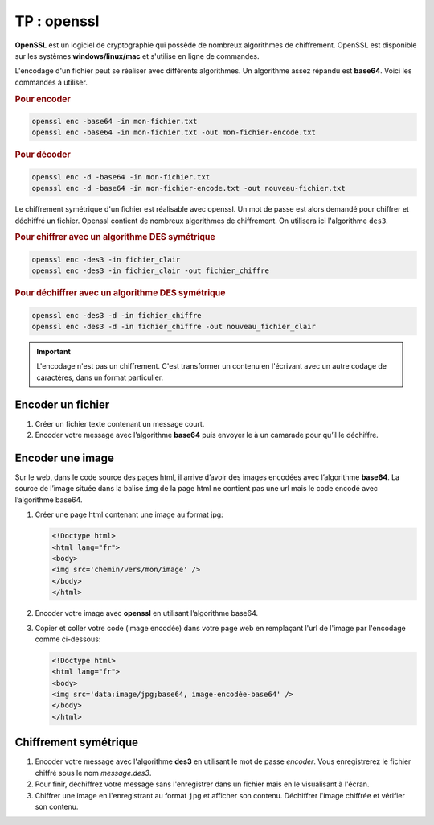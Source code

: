 TP : openssl
==============

**OpenSSL** est un logiciel de cryptographie qui possède de nombreux algorithmes de chiffrement. OpenSSL est disponible sur les systèmes **windows/linux/mac** et s'utilise en ligne de commandes.

L'encodage d'un fichier peut se réaliser avec différents algorithmes. Un algorithme assez répandu est **base64**. Voici les commandes à utiliser.

.. rubric:: Pour encoder

.. code:: bash

   openssl enc -base64 -in mon-fichier.txt
   openssl enc -base64 -in mon-fichier.txt -out mon-fichier-encode.txt

.. rubric:: Pour décoder

.. code:: bash

   openssl enc -d -base64 -in mon-fichier.txt
   openssl enc -d -base64 -in mon-fichier-encode.txt -out nouveau-fichier.txt

Le chiffrement symétrique d'un fichier est réalisable avec openssl. Un mot de passe est alors demandé pour chiffrer et déchiffré un fichier. Openssl contient de nombreux algorithmes de chiffrement. On utilisera ici l'algorithme ``des3``.

.. rubric:: Pour chiffrer avec un algorithme DES symétrique

.. code:: bash

   openssl enc -des3 -in fichier_clair
   openssl enc -des3 -in fichier_clair -out fichier_chiffre

.. rubric:: Pour déchiffrer avec un algorithme DES symétrique

.. code:: bash

   openssl enc -des3 -d -in fichier_chiffre
   openssl enc -des3 -d -in fichier_chiffre -out nouveau_fichier_clair

.. important::

   L'encodage n'est pas un chiffrement. C'est transformer un contenu en l'écrivant avec un autre codage de caractères, dans un format particulier.

Encoder un fichier
------------------

#. Créer un fichier texte contenant un message court.
#. Encoder votre message avec l’algorithme **base64** puis envoyer le à un camarade pour qu’il le déchiffre.

Encoder une image
-----------------

Sur le web, dans le code source des pages html, il arrive d’avoir des images encodées avec l’algorithme **base64**. La source de l’image située dans la balise ``img`` de la page html ne contient pas une url mais le code encodé avec l’algorithme base64.


#. Créer une page html contenant une image au format jpg:

   .. code:: html

      <!Doctype html>
      <html lang="fr">
      <body> 
      <img src='chemin/vers/mon/image' />
      </body>
      </html>

#. Encoder votre image avec **openssl** en utilisant l’algorithme base64.

#. Copier et coller votre code (image encodée) dans votre page web en remplaçant l'url de l'image par l'encodage comme ci-dessous:

   .. code:: html

      <!Doctype html>
      <html lang="fr">
      <body> 
      <img src='data:image/jpg;base64, image-encodée-base64' />
      </body>
      </html>

Chiffrement symétrique
----------------------

#. Encoder votre message avec l'algorithme **des3** en utilisant le mot de passe *encoder*. Vous enregistrerez le fichier chiffré sous le nom `message.des3`. 
#. Pour finir, déchiffrez votre message sans l'enregistrer dans un fichier mais en le visualisant à l'écran.
#. Chiffrer une image en l'enregistrant au format ``jpg`` et afficher son contenu. Déchiffrer l'image chiffrée et vérifier son contenu.